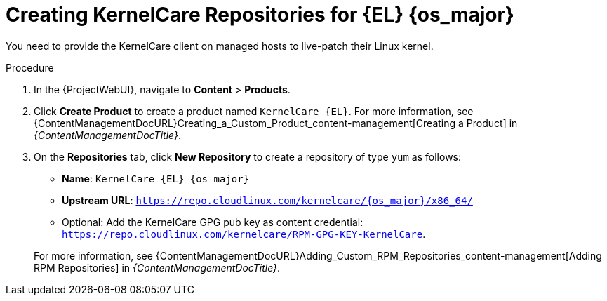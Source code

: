 [id="Creating_KernelCare_Repositories_for_{EL}_{os_major}_{context}"]
= Creating KernelCare Repositories for {EL} {os_major}

You need to provide the KernelCare client on managed hosts to live-patch their Linux kernel.

.Procedure
. In the {ProjectWebUI}, navigate to *Content* > *Products*.
. Click *Create Product* to create a product named `KernelCare {EL}`.
For more information, see {ContentManagementDocURL}Creating_a_Custom_Product_content-management[Creating a Product] in _{ContentManagementDocTitle}_.
. On the *Repositories* tab, click *New Repository* to create a repository of type `yum` as follows:
+
* *Name*: `KernelCare {EL} {os_major}`
* *Upstream URL*: `https://repo.cloudlinux.com/kernelcare/{os_major}/x86_64/`
* Optional: Add the KernelCare GPG pub key as content credential: `https://repo.cloudlinux.com/kernelcare/RPM-GPG-KEY-KernelCare`.

+
For more information, see {ContentManagementDocURL}Adding_Custom_RPM_Repositories_content-management[Adding RPM Repositories] in _{ContentManagementDocTitle}_.
